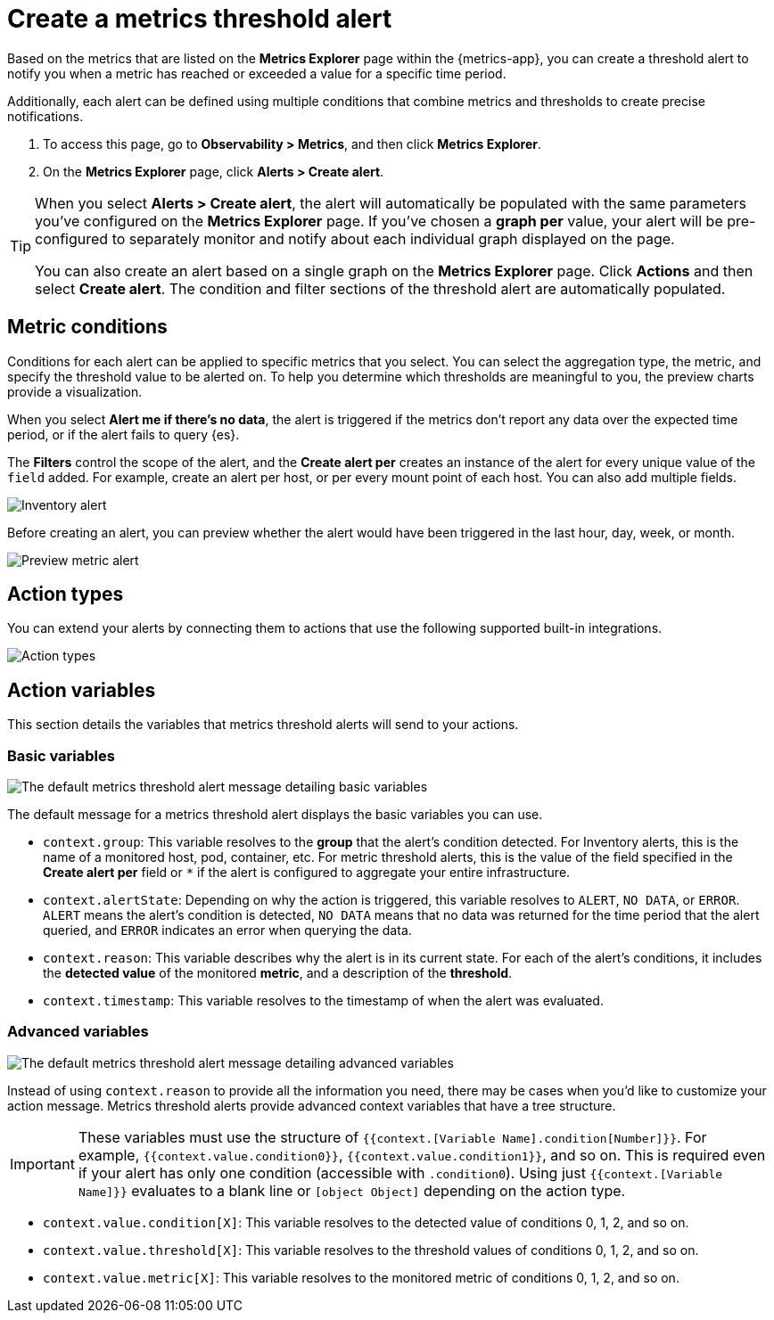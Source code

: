 [[metrics-threshold-alert]]
= Create a metrics threshold alert

Based on the metrics that are listed on the *Metrics Explorer* page within the {metrics-app},
you can create a threshold alert to notify you when a metric has reached or exceeded a value for a specific
time period.

Additionally, each alert can be defined using multiple
conditions that combine metrics and thresholds to create precise notifications.

. To access this page, go to *Observability > Metrics*, and then click *Metrics Explorer*.
. On the *Metrics Explorer* page, click *Alerts > Create alert*.

[TIP]
=====
When you select *Alerts > Create alert*, the alert will automatically be populated with the same parameters you've configured on the *Metrics Explorer* page. If you've chosen a *graph per* value, your alert will be pre-configured to separately monitor and notify about each individual graph displayed on the page.

You can also create an alert based on a single graph on the *Metrics Explorer* page. Click *Actions* and 
then select *Create alert*. The condition and filter sections of the threshold alert
are automatically populated.
=====

[[metrics-conditions]]
== Metric conditions

Conditions for each alert can be applied to specific metrics that you select. You can select the aggregation type,
the metric, and specify the threshold value to be alerted on. To help you determine which thresholds are meaningful
to you, the preview charts provide a visualization. 

When you select *Alert me if there's no data*, the alert is triggered if the metrics don't report any data over the
expected time period, or if the alert fails to query {es}.

The *Filters* control the scope of the alert, and the *Create alert per* creates an instance of the alert for every
unique value of the `field` added. For example, create an alert per host, or per every mount point of each host. You
can also add multiple fields.

[role="screenshot"]
image::images/metrics-alert.png[Inventory alert]

Before creating an alert, you can preview whether the alert would have been triggered in the last hour,
day, week, or month.

[role="screenshot"]
image::images/alert-preview-metric.png[Preview metric alert]

[[action-types-metrics]]
== Action types

You can extend your alerts by connecting them to actions that use the following supported built-in integrations.

[role="screenshot"]
image::images/action-type-metrics.png[Action types]

== Action variables

This section details the variables that metrics threshold alerts will send to your actions.

[float]
=== Basic variables

[role="screenshot"]
image::images/basic-variables.png[The default metrics threshold alert message detailing basic variables]

The default message for a metrics threshold alert displays the basic variables you can use.

- `context.group`: This variable resolves to the **group** that the alert's condition detected. For Inventory alerts, this is the name of a monitored host, pod, container, etc. For metric threshold alerts, this is the value of the field specified in the **Create alert per** field or `*` if the alert is configured to aggregate your entire infrastructure.
- `context.alertState`: Depending on why the action is triggered, this variable resolves to `ALERT`, `NO DATA`, or `ERROR`. `ALERT` means the alert's condition is detected, `NO DATA` means that no data was returned for the time period that the alert queried, and `ERROR` indicates an error when querying the data.
- `context.reason`: This variable describes why the alert is in its current state. For each of the alert's conditions, it includes the **detected value** of the monitored **metric**, and a description of the **threshold**.
- `context.timestamp`: This variable resolves to the timestamp of when the alert was evaluated.


[float]
=== Advanced variables

[role="screenshot"]
image::images/advanced-variables.png[The default metrics threshold alert message detailing advanced variables]

Instead of using `context.reason` to provide all the information you need, there may be cases when you’d like to customize your action message. Metrics threshold alerts provide advanced context variables that have a tree structure.

[IMPORTANT]
==============================================
These variables must use the structure of `{{context.[Variable Name].condition[Number]}}`. For example, `{{context.value.condition0}}`, `{{context.value.condition1}}`, and so on. This is required even if your alert has only one condition (accessible with `.condition0`). Using just `{{context.[Variable Name]}}` evaluates to a blank line or `[object Object]` depending on the action type.
==============================================

- `context.value.condition[X]`: This variable resolves to the detected value of conditions 0, 1, 2, and so on.
- `context.value.threshold[X]`: This variable resolves to the threshold values of conditions 0, 1, 2, and so on.
- `context.value.metric[X]`: This variable resolves to the monitored metric of conditions 0, 1, 2, and so on.
